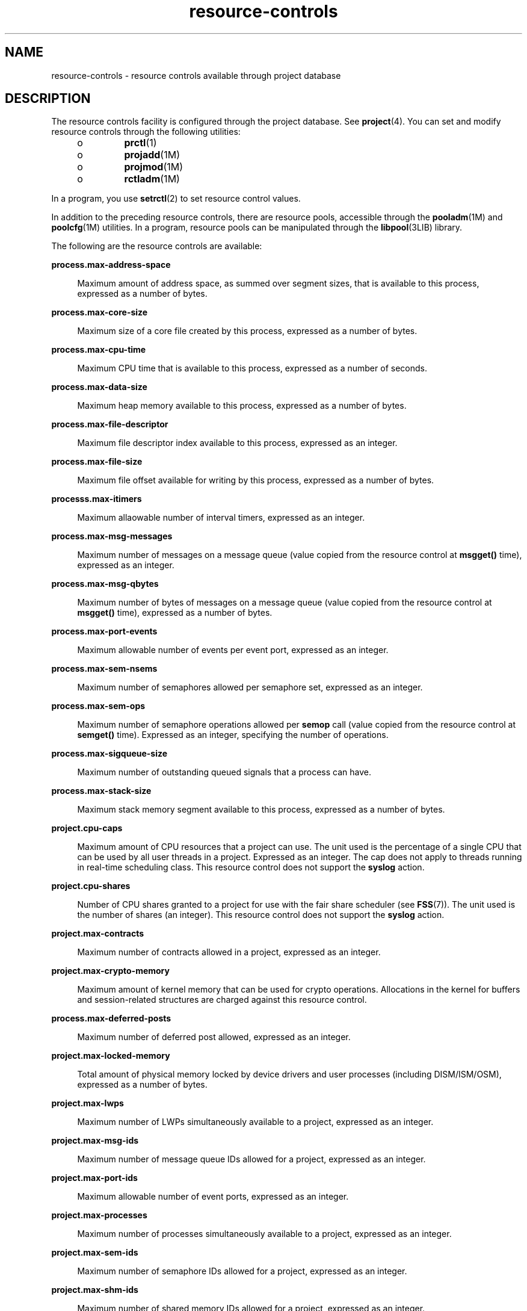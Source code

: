 '\" te
.\" Copyright (c) 2007, 2015, Oracle and/or its affiliates. All             rights reserved.
.TH resource-controls  5 "21 May 2015" "SunOS 5.11" "Standards, Environments, and Macros"
.SH NAME
resource-controls \- resource controls available through project database
.SH DESCRIPTION
.sp
.LP
The resource controls facility is configured through the project database. See \fBproject\fR(4). You can set and modify resource controls through the following utilities:
.RS +4
.TP
.ie t \(bu
.el o
\fBprctl\fR(1)
.RE
.RS +4
.TP
.ie t \(bu
.el o
\fBprojadd\fR(1M)
.RE
.RS +4
.TP
.ie t \(bu
.el o
\fBprojmod\fR(1M)
.RE
.RS +4
.TP
.ie t \(bu
.el o
\fBrctladm\fR(1M)
.RE
.sp
.LP
In a program, you use \fBsetrctl\fR(2) to set resource control values.
.sp
.LP
In addition to the preceding resource controls, there are resource pools, accessible through the \fBpooladm\fR(1M) and \fBpoolcfg\fR(1M) utilities. In a program, resource pools can be manipulated through the \fBlibpool\fR(3LIB) library.
.sp
.LP
The following are the resource controls are available:
.sp
.ne 2
.mk
.na
\fB\fBprocess.max-address-space\fR\fR
.ad
.sp .6
.RS 4n
Maximum amount of address space, as summed over segment sizes, that is available to this process, expressed as a number of bytes.
.RE

.sp
.ne 2
.mk
.na
\fB\fBprocess.max-core-size\fR\fR
.ad
.sp .6
.RS 4n
Maximum size of a core file created by this process, expressed as a number of bytes.
.RE

.sp
.ne 2
.mk
.na
\fB\fBprocess.max-cpu-time\fR\fR
.ad
.sp .6
.RS 4n
Maximum CPU time that is available to this process, expressed as a number of seconds.
.RE

.sp
.ne 2
.mk
.na
\fB\fBprocess.max-data-size\fR\fR
.ad
.sp .6
.RS 4n
Maximum heap memory available to this process, expressed as a number of bytes.
.RE

.sp
.ne 2
.mk
.na
\fB\fBprocess.max-file-descriptor\fR\fR
.ad
.sp .6
.RS 4n
Maximum file descriptor index available to this process, expressed as an integer.
.RE

.sp
.ne 2
.mk
.na
\fB\fBprocess.max-file-size\fR\fR
.ad
.sp .6
.RS 4n
Maximum file offset available for writing by this process, expressed as a number of bytes.
.RE

.sp
.ne 2
.mk
.na
\fB\fBprocesss.max-itimers\fR\fR
.ad
.sp .6
.RS 4n
Maximum allaowable number of interval timers, expressed as an integer.
.RE

.sp
.ne 2
.mk
.na
\fB\fBprocess.max-msg-messages\fR\fR
.ad
.sp .6
.RS 4n
Maximum number of messages on a message queue (value copied from the resource control at \fBmsgget()\fR time), expressed as an integer.
.RE

.sp
.ne 2
.mk
.na
\fB\fBprocess.max-msg-qbytes\fR\fR
.ad
.sp .6
.RS 4n
Maximum number of bytes of messages on a message queue (value copied from the resource control at \fBmsgget()\fR time), expressed as a number of bytes.
.RE

.sp
.ne 2
.mk
.na
\fB\fBprocess.max-port-events\fR\fR
.ad
.sp .6
.RS 4n
Maximum allowable number of events per event port, expressed as an integer.
.RE

.sp
.ne 2
.mk
.na
\fB\fBprocess.max-sem-nsems\fR\fR
.ad
.sp .6
.RS 4n
Maximum number of semaphores allowed per semaphore set, expressed as an integer.
.RE

.sp
.ne 2
.mk
.na
\fB\fBprocess.max-sem-ops\fR\fR
.ad
.sp .6
.RS 4n
Maximum number of semaphore operations allowed per \fBsemop\fR call (value copied from the resource control at \fBsemget()\fR time). Expressed as an integer, specifying the number of operations.
.RE

.sp
.ne 2
.mk
.na
\fB\fBprocess.max-sigqueue-size\fR\fR
.ad
.sp .6
.RS 4n
Maximum number of outstanding queued signals that a process can have.
.RE

.sp
.ne 2
.mk
.na
\fB\fBprocess.max-stack-size\fR\fR
.ad
.sp .6
.RS 4n
Maximum stack memory segment available to this process, expressed as a number of bytes.
.RE

.sp
.ne 2
.mk
.na
\fB\fBproject.cpu-caps\fR\fR
.ad
.sp .6
.RS 4n
Maximum amount of CPU resources that a project can use. The unit used is the percentage of a single CPU that can be used by all user threads in a project. Expressed as an integer. The cap does not apply to threads running in real-time scheduling class. This resource control does not support the \fBsyslog\fR action.
.RE

.sp
.ne 2
.mk
.na
\fB\fBproject.cpu-shares\fR\fR
.ad
.sp .6
.RS 4n
Number of CPU shares granted to a project for use with the fair share scheduler (see \fBFSS\fR(7)). The unit used is the number of shares (an integer). This resource control does not support the \fBsyslog\fR action.
.RE

.sp
.ne 2
.mk
.na
\fB\fBproject.max-contracts\fR\fR
.ad
.sp .6
.RS 4n
Maximum number of contracts allowed in a project, expressed as an integer.
.RE

.sp
.ne 2
.mk
.na
\fB\fBproject.max-crypto-memory\fR\fR
.ad
.sp .6
.RS 4n
Maximum amount of kernel memory that can be used for crypto operations. Allocations in the kernel for buffers and session-related structures are charged against this resource control.
.RE

.sp
.ne 2
.mk
.na
\fB\fBprocess.max-deferred-posts\fR\fR
.ad
.sp .6
.RS 4n
Maximum number of deferred post allowed, expressed as an integer.
.RE

.sp
.ne 2
.mk
.na
\fB\fBproject.max-locked-memory\fR\fR
.ad
.sp .6
.RS 4n
Total amount of physical memory locked by device drivers and user processes (including DISM/ISM/OSM), expressed as a number of bytes.
.RE

.sp
.ne 2
.mk
.na
\fB\fBproject.max-lwps\fR\fR
.ad
.sp .6
.RS 4n
Maximum number of LWPs simultaneously available to a project, expressed as an integer.
.RE

.sp
.ne 2
.mk
.na
\fB\fBproject.max-msg-ids\fR\fR
.ad
.sp .6
.RS 4n
Maximum number of message queue IDs allowed for a project, expressed as an integer.
.RE

.sp
.ne 2
.mk
.na
\fB\fBproject.max-port-ids\fR\fR
.ad
.sp .6
.RS 4n
Maximum allowable number of event ports, expressed as an integer.
.RE

.sp
.ne 2
.mk
.na
\fB\fBproject.max-processes\fR\fR
.ad
.sp .6
.RS 4n
Maximum number of processes simultaneously available to a project, expressed as an integer.
.RE

.sp
.ne 2
.mk
.na
\fB\fBproject.max-sem-ids\fR\fR
.ad
.sp .6
.RS 4n
Maximum number of semaphore IDs allowed for a project, expressed as an integer.
.RE

.sp
.ne 2
.mk
.na
\fB\fBproject.max-shm-ids\fR\fR
.ad
.sp .6
.RS 4n
Maximum number of shared memory IDs allowed for a project, expressed as an integer.
.RE

.sp
.ne 2
.mk
.na
\fB\fBproject.max-shm-memory\fR\fR
.ad
.sp .6
.RS 4n
Total amount of shared memory allowed for a project, expressed as a number of bytes.
.RE

.sp
.ne 2
.mk
.na
\fB\fBproject.max-tasks\fR\fR
.ad
.sp .6
.RS 4n
Maximum number of tasks allowable in a project, expressed as an integer.
.RE

.sp
.ne 2
.mk
.na
\fB\fBproject.pool\fR\fR
.ad
.sp .6
.RS 4n
Binds a specified resource pool with a project.
.RE

.sp
.ne 2
.mk
.na
\fB\fBrcap.max-rss\fR\fR
.ad
.sp .6
.RS 4n
The total amount of physical memory, in bytes, that is available to processes in a project.
.RE

.sp
.ne 2
.mk
.na
\fB\fBtask.max-cpu-time\fR\fR
.ad
.sp .6
.RS 4n
Maximum CPU time that is available to this task's processes, expressed as a number of seconds.
.RE

.sp
.ne 2
.mk
.na
\fB\fBtask.max-lwps\fR\fR
.ad
.sp .6
.RS 4n
Maximum number of LWPs simultaneously available to this task's processes, expressed as an integer.
.RE

.sp
.ne 2
.mk
.na
\fB\fBtask.max-processes\fR\fR
.ad
.sp .6
.RS 4n
Maximum number of processes simultaneously available to a task, expressed as an integer.
.RE

.sp
.LP
The following zone-wide resource controls are available:
.sp
.ne 2
.mk
.na
\fB\fBzone.cpu-cap\fR\fR
.ad
.sp .6
.RS 4n
Sets a limit on the amount of CPU time that can be used by a zone. The unit used is the percentage of a single CPU that can be used by all user threads in a zone. Expressed as an integer. When projects within the capped zone have their own caps, the minimum value takes precedence. This resource control does not support the \fBsyslog\fR action.
.RE

.sp
.ne 2
.mk
.na
\fB\fBzone.cpu-shares\fR\fR
.ad
.sp .6
.RS 4n
Sets a limit on the number of fair share scheduler (FSS) CPU shares for a zone. CPU shares are first allocated to the zone, and then further subdivided among projects within the zone as specified in the \fBproject.cpu-shares\fR entries. Expressed as an integer. This resource control does not support the \fBsyslog\fR action.
.RE

.sp
.ne 2
.mk
.na
\fB\fBzone.max-locked-memory\fR\fR
.ad
.sp .6
.RS 4n
Total amount of physical locked memory available to a zone.
.RE

.sp
.ne 2
.mk
.na
\fB\fBzone.max-lofi\fR\fR
.ad
.sp .6
.RS 4n
Maximum number of \fBlofi\fR(7D) devices available to a zone.
.RE

.sp
.ne 2
.mk
.na
\fB\fBzone.max-lwps\fR\fR
.ad
.sp .6
.RS 4n
Enhances resource isolation by preventing too many LWPs in one zone from affecting other zones. A zone's total LWPs can be further subdivided among projects within the zone within the zone by using \fBproject.max-lwps\fR entries. Expressed as an integer.
.RE

.sp
.ne 2
.mk
.na
\fB\fBzone.max-msg-ids\fR\fR
.ad
.sp .6
.RS 4n
Maximum number of message queue IDs allowed for a zone, expressed as an integer.
.RE

.sp
.ne 2
.mk
.na
\fB\fBzone.max-processes\fR\fR
.ad
.sp .6
.RS 4n
Maximum number of processes simultaneously available to a zone, expressed as an integer.
.RE

.sp
.ne 2
.mk
.na
\fB\fBzone.max-sem-ids\fR\fR
.ad
.sp .6
.RS 4n
Maximum number of semaphore IDs allowed for a zone, expressed as an integer.
.RE

.sp
.ne 2
.mk
.na
\fB\fBzone.max-shm-ids\fR\fR
.ad
.sp .6
.RS 4n
Maximum number of shared memory IDs allowed for a zone, expressed as an integer.
.RE

.sp
.ne 2
.mk
.na
\fB\fBzone.max-shm-memory\fR\fR
.ad
.sp .6
.RS 4n
Total amount of shared memory allowed for a zone, expressed as a number of bytes.
.RE

.sp
.ne 2
.mk
.na
\fB\fBzone.max-swap\fR\fR
.ad
.sp .6
.RS 4n
Total amount of swap that can be consumed by user process address space mappings and \fBtmpfs\fR mounts for this zone.
.RE

.sp
.LP
See \fBzones\fR(5).
.SS "Units Used in Resource Controls"
.sp
.LP
Resource controls can be expressed as in units of size (bytes), time (seconds), or as a count (integer). These units use the strings specified below.
.sp
.in +2
.nf
Category             Res Ctrl      Modifier  Scale
                     Type String
-----------          -----------   --------  -----
Size                 bytes         B         1
                                   KB        2^10
                                   MB        2^20
                                   GB        2^30
                                   TB        2^40
                                   PB        2^50
                                   EB        2^60

Time                 seconds       s         1
                                   Ks        10^3
                                   Ms        10^6
                                   Gs        10^9
                                   Ts        10^12
                                   Ps        10^15
                                   Es        10^18

Count                integer       none      1
                                   K         10^3
                                   M         10^6
                                   G         10^9
                                   T         10^12
                                   P         10^15
                                   Es        10^18
.fi
.in -2

.sp
.LP
Scaled values can be used with resource controls. The following example shows a scaled threshold value:
.sp
.in +2
.nf
task.max-lwps=(priv,1K,deny)
.fi
.in -2

.sp
.LP
In the \fBproject\fR file, the value \fB1K\fR is expanded to \fB1000\fR:
.sp
.in +2
.nf
task.max-lwps=(priv,1000,deny)
.fi
.in -2

.sp
.LP
A second example uses a larger scaled value:
.sp
.in +2
.nf
process.max-file-size=(priv,5G,deny)
.fi
.in -2

.sp
.LP
In the \fBproject\fR file, the value \fB5G\fR is expanded to \fB5368709120\fR:
.sp
.in +2
.nf
process.max-file-size=(priv,5368709120,deny)
.fi
.in -2

.sp
.LP
The preceding examples use the scaling factors specified in the table above.
.sp
.LP
Note that unit modifiers (for example, \fB5G\fR) are accepted by the \fBprctl\fR(1), \fBprojadd\fR(1M), and \fBprojmod\fR(1M) commands. You cannot use unit modifiers in the project database itself.
.SS "Resource Control Values and Privilege Levels"
.sp
.LP
A threshold value on a resource control constitutes a point at which local actions can be triggered or global actions, such as logging, can occur.
.sp
.LP
Each threshold value on a resource control must be associated with a privilege level. The privilege level must be one of the following three types:
.sp
.ne 2
.mk
.na
\fB\fBbasic\fR\fR
.ad
.sp .6
.RS 4n
Can be modified by the owner of the calling process.
.RE

.sp
.ne 2
.mk
.na
\fB\fBprivileged\fR\fR
.ad
.sp .6
.RS 4n
Can be modified by the current process (requiring \fBsys_resource\fR privilege) or by \fBprctl\fR(1) (requiring \fBproc_owner\fR privilege).
.RE

.sp
.ne 2
.mk
.na
\fB\fBsystem\fR\fR
.ad
.sp .6
.RS 4n
Fixed for the duration of the operating system instance.
.RE

.sp
.LP
A resource control is guaranteed to have one \fBsystem\fR value, which is defined by the system, or resource provider. The \fBsystem\fR value represents how much of the resource the current implementation of the operating system is capable of providing.
.sp
.LP
Any number of privileged values can be defined, and only one basic value is allowed. Operations that are performed without specifying a privilege value are assigned a basic privilege by default.
.sp
.LP
The privilege level for a resource control value is defined in the privilege field of the resource control block as \fBRCTL_BASIC\fR, \fBRCTL_PRIVILEGED\fR, or \fBRCTL_SYSTEM\fR. See \fBsetrctl\fR(2) for more information. You can use the \fBprctl\fR command to modify values that are associated with basic and privileged levels.
.sp
.LP
In specifying the privilege level of \fBprivileged\fR, you can use the abbreviation \fBpriv\fR. For example:
.sp
.in +2
.nf
task.max-lwps=(priv,1K,deny)
.fi
.in -2

.SS "Global and Local Actions on Resource Control Values"
.sp
.LP
There are two categories of actions on resource control values: global and local.
.sp
.LP
Global actions apply to resource control values for every resource control on the system. You can use \fBrctladm\fR(1M) to perform the following actions:
.RS +4
.TP
.ie t \(bu
.el o
Display the global state of active system resource controls.
.RE
.RS +4
.TP
.ie t \(bu
.el o
Set global logging actions.
.RE
.sp
.LP
You can disable or enable the global logging action on resource controls. You can set the \fBsyslog\fR action to a specific degree by assigning a severity level, \fBsyslog=\fR\fIlevel\fR. The possible settings for \fIlevel\fR are as follows:
.RS +4
.TP
.ie t \(bu
.el o
\fBdebug\fR
.RE
.RS +4
.TP
.ie t \(bu
.el o
\fBinfo\fR
.RE
.RS +4
.TP
.ie t \(bu
.el o
\fBnotice\fR
.RE
.RS +4
.TP
.ie t \(bu
.el o
\fBwarning\fR
.RE
.RS +4
.TP
.ie t \(bu
.el o
\fBerr\fR
.RE
.RS +4
.TP
.ie t \(bu
.el o
\fBcrit\fR
.RE
.RS +4
.TP
.ie t \(bu
.el o
\fBalert\fR
.RE
.RS +4
.TP
.ie t \(bu
.el o
\fBemerg\fR
.RE
.sp
.LP
By default, there is no global logging of resource control violations.
.sp
.LP
Local actions are taken on a process that attempts to exceed the control value. For each threshold value that is placed on a resource control, you can associate one or more actions. There are three types of local actions: \fBnone\fR, \fBdeny\fR, and \fBsignal=\fR. These three actions are used as follows:
.sp
.ne 2
.mk
.na
\fB\fBnone\fR\fR
.ad
.sp .6
.RS 4n
No action is taken on resource requests for an amount that is greater than the threshold. This action is useful for monitoring resource usage without affecting the progress of applications. You can also enable a global message that displays when the resource control is exceeded, while, at the same time, the process exceeding the threshhold is not affected.
.RE

.sp
.ne 2
.mk
.na
\fB\fBdeny\fR\fR
.ad
.sp .6
.RS 4n
You can deny resource requests for an amount that is greater than the threshold. For example, a \fBtask.max-lwps\fR resource control with action deny causes a \fBfork()\fR system call to fail if the new process would exceed the control value. See the \fBfork\fR(2).
.RE

.sp
.ne 2
.mk
.na
\fB\fBsignal=\fR\fR
.ad
.sp .6
.RS 4n
You can enable a global signal message action when the resource control is exceeded. A signal is sent to the process when the threshold value is exceeded. Additional signals are not sent if the process consumes additional resources. Available signals are listed below.
.RE

.sp
.LP
Not all of the actions can be applied to every resource control. For example, a process cannot exceed the number of CPU shares assigned to the project of which it is a member. Therefore, a deny action is not allowed on the \fBproject.cpu-shares\fR resource control.
.sp
.LP
Due to implementation restrictions, the global properties of each control can restrict the range of available actions that can be set on the threshold value. (See \fBrctladm\fR(1M).) A list of available signal actions is presented in the following list. For additional information about signals, see \fBsignal\fR(3HEAD).
.sp
.LP
The following are the signals available to resource control values:
.sp
.ne 2
.mk
.na
\fB\fBSIGABRT\fR\fR
.ad
.sp .6
.RS 4n
Terminate the process.
.RE

.sp
.ne 2
.mk
.na
\fB\fBSIGHUP\fR\fR
.ad
.sp .6
.RS 4n
Send a hangup signal. Occurs when carrier drops on an open line. Signal sent to the process group that controls the terminal.
.RE

.sp
.ne 2
.mk
.na
\fB\fBSIGTERM\fR\fR
.ad
.sp .6
.RS 4n
Terminate the process. Termination signal sent by software.
.RE

.sp
.ne 2
.mk
.na
\fB\fBSIGKILL\fR\fR
.ad
.sp .6
.RS 4n
Terminate the process and kill the program.
.RE

.sp
.ne 2
.mk
.na
\fB\fBSIGSTOP\fR\fR
.ad
.sp .6
.RS 4n
Stop the process. Job control signal.
.RE

.sp
.ne 2
.mk
.na
\fB\fBSIGXRES\fR\fR
.ad
.sp .6
.RS 4n
Resource control limit exceeded. Generated by resource control facility.
.RE

.sp
.ne 2
.mk
.na
\fB\fBSIGXFSZ\fR\fR
.ad
.sp .6
.RS 4n
Terminate the process. File size limit exceeded. Available only to resource controls with the \fBRCTL_GLOBAL_FILE_SIZE\fR property (\fBprocess.max-file-size\fR). See \fBrctlblk_set_value\fR(3C).
.RE

.sp
.ne 2
.mk
.na
\fB\fBSIGXCPU\fR\fR
.ad
.sp .6
.RS 4n
Terminate the process. CPU time limit exceeded. Available only to resource controls with the \fBRCTL_GLOBAL_CPUTIME\fR property (\fBprocess.max-cpu-time\fR). See \fBrctlblk_set_value\fR(3C).
.RE

.SS "Resource Control Flags and Properties"
.sp
.LP
Each resource control on the system has a certain set of associated properties. This set of properties is defined as a set of flags, which are associated with all controlled instances of that resource. Global flags cannot be modified, but the flags can be retrieved by using either \fBrctladm\fR(1M) or the \fBsetrctl\fR(2) system call.
.sp
.LP
Local flags define the default behavior and configuration for a specific threshold value of that resource control on a specific process or process collective. The local flags for one threshold value do not affect the behavior of other defined threshold values for the same resource control. However, the global flags affect the behavior for every value associated with a particular control. Local flags can be modified, within the constraints supplied by their corresponding global flags, by the \fBprctl\fR command or the \fBsetrctl\fR system call. See \fBsetrctl\fR(2).
.sp
.LP
For the complete list of local flags, global flags, and their definitions, see \fBrctlblk_set_value\fR(3C).
.sp
.LP
To determine system behavior when a threshold value for a particular resource control is reached, use \fBrctladm\fR to display the global flags for the resource control . For example, to display the values for \fBprocess.max-cpu-time\fR, enter:
.sp
.in +2
.nf
$ rctladm process.max-cpu-time
process.max-cpu-time  syslog=off [ lowerable no-deny cpu-time inf seconds ]
.fi
.in -2

.sp
.LP
The global flags indicate the following:
.sp
.ne 2
.mk
.na
\fB\fBlowerable\fR\fR
.ad
.sp .6
.RS 4n
Superuser privileges are not required to lower the privileged values for this control.
.RE

.sp
.ne 2
.mk
.na
\fB\fBno-deny\fR\fR
.ad
.sp .6
.RS 4n
Even when threshold values are exceeded, access to the resource is never denied.
.RE

.sp
.ne 2
.mk
.na
\fB\fBcpu-time\fR\fR
.ad
.sp .6
.RS 4n
\fBSIGXCPU\fR is available to be sent when threshold values of this resource are reached.
.RE

.sp
.ne 2
.mk
.na
\fB\fBseconds\fR\fR
.ad
.sp .6
.RS 4n
The time value for the resource control.
.RE

.sp
.LP
Use the \fBprctl\fR command to display local values and actions for the resource control. For example:
.sp
.in +2
.nf
$ prctl -n process.max-cpu-time $$
    process 353939: -ksh
    NAME    PRIVILEGE    VALUE    FLAG   ACTION              RECIPIENT
 process.max-cpu-time
         privileged   18.4Es    inf   signal=XCPU                 -
         system       18.4Es    inf   none
.fi
.in -2

.sp
.LP
The \fBmax\fR (\fBRCTL_LOCAL_MAXIMAL\fR) flag is set for both threshold values, and the \fBinf\fR (\fBRCTL_GLOBAL_INFINITE\fR) flag is defined for this resource control. An \fBinf\fR value has an infinite quantity. The value is never enforced. Hence, as configured, both threshold quantities represent infinite values that are never exceeded.
.SS "Resource Control Enforcement"
.sp
.LP
More than one resource control can exist on a resource. A resource control can exist at each containment level in the process model. If resource controls are active on the same resource at different container levels, the smallest container's control is enforced first. Thus, action is taken on \fBprocess.max-cpu-time\fR before \fBtask.max-cpu-time\fR if both controls are encountered simultaneously.
.SH ATTRIBUTES
.sp
.LP
See \fBattributes\fR(5) for a description of the following attributes:
.sp

.sp
.TS
tab() box;
cw(2.75i) |cw(2.75i) 
lw(2.75i) |lw(2.75i) 
.
ATTRIBUTE TYPEATTRIBUTE VALUE
_
Interface StabilityCommitted
.TE

.SH SEE ALSO
.sp
.LP
\fBprctl\fR(1), \fBpooladm\fR(1M), \fBpoolcfg\fR(1M), \fBprojadd\fR(1M), \fBprojmod\fR(1M), \fBrctladm\fR(1M), \fBsetrctl\fR(2), \fBrctlblk_set_value\fR(3C), \fBlibpool\fR(3LIB), \fBproject\fR(4), \fBattributes\fR(5), \fBFSS\fR(7), \fBlofi\fR(7D), \fBmemcntl\fR(2)
.sp
.LP
\fIAdministering Resource Management in Oracle         Solaris 11.3\fR
